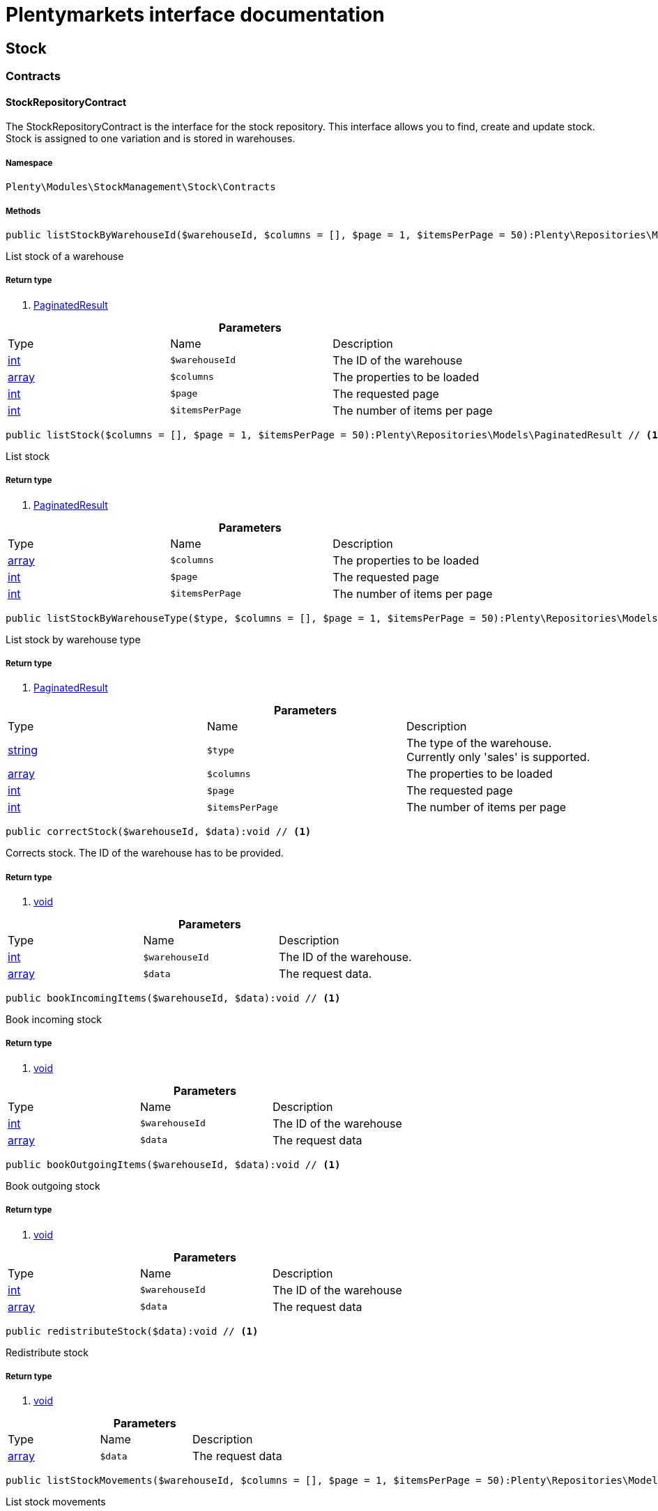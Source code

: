 :table-caption!:
:example-caption!:
:source-highlighter: prettify
= Plentymarkets interface documentation


[[stockmanagement_stock]]
== Stock

[[stockmanagement_stock_contracts]]
===  Contracts
==== StockRepositoryContract

The StockRepositoryContract is the interface for the stock repository. This interface allows you to find, create and update stock. Stock is assigned to one variation and is stored in warehouses.



===== Namespace

`Plenty\Modules\StockManagement\Stock\Contracts`






===== Methods

[source%nowrap, php]
----

public listStockByWarehouseId($warehouseId, $columns = [], $page = 1, $itemsPerPage = 50):Plenty\Repositories\Models\PaginatedResult // <1>

----


    
List stock of a warehouse


===== Return type
    
<1> link:miscellaneous#miscellaneous_models_paginatedresult[PaginatedResult^]

    

.*Parameters*
|===
|Type |Name |Description
|link:http://php.net/int[int^]
a|`$warehouseId`
|The ID of the warehouse

|link:http://php.net/array[array^]
a|`$columns`
|The properties to be loaded

|link:http://php.net/int[int^]
a|`$page`
|The requested page

|link:http://php.net/int[int^]
a|`$itemsPerPage`
|The number of items per page
|===


[source%nowrap, php]
----

public listStock($columns = [], $page = 1, $itemsPerPage = 50):Plenty\Repositories\Models\PaginatedResult // <1>

----


    
List stock


===== Return type
    
<1> link:miscellaneous#miscellaneous_models_paginatedresult[PaginatedResult^]

    

.*Parameters*
|===
|Type |Name |Description
|link:http://php.net/array[array^]
a|`$columns`
|The properties to be loaded

|link:http://php.net/int[int^]
a|`$page`
|The requested page

|link:http://php.net/int[int^]
a|`$itemsPerPage`
|The number of items per page
|===


[source%nowrap, php]
----

public listStockByWarehouseType($type, $columns = [], $page = 1, $itemsPerPage = 50):Plenty\Repositories\Models\PaginatedResult // <1>

----


    
List stock by warehouse type


===== Return type
    
<1> link:miscellaneous#miscellaneous_models_paginatedresult[PaginatedResult^]

    

.*Parameters*
|===
|Type |Name |Description
|link:http://php.net/string[string^]
a|`$type`
|The type of the warehouse. Currently only 'sales' is supported.

|link:http://php.net/array[array^]
a|`$columns`
|The properties to be loaded

|link:http://php.net/int[int^]
a|`$page`
|The requested page

|link:http://php.net/int[int^]
a|`$itemsPerPage`
|The number of items per page
|===


[source%nowrap, php]
----

public correctStock($warehouseId, $data):void // <1>

----


    
Corrects stock. The ID of the warehouse has to be provided.


===== Return type
    
<1> link:miscellaneous#miscellaneous__void[void^]

    

.*Parameters*
|===
|Type |Name |Description
|link:http://php.net/int[int^]
a|`$warehouseId`
|The ID of the warehouse.

|link:http://php.net/array[array^]
a|`$data`
|The request data.
|===


[source%nowrap, php]
----

public bookIncomingItems($warehouseId, $data):void // <1>

----


    
Book incoming stock


===== Return type
    
<1> link:miscellaneous#miscellaneous__void[void^]

    

.*Parameters*
|===
|Type |Name |Description
|link:http://php.net/int[int^]
a|`$warehouseId`
|The ID of the warehouse

|link:http://php.net/array[array^]
a|`$data`
|The request data
|===


[source%nowrap, php]
----

public bookOutgoingItems($warehouseId, $data):void // <1>

----


    
Book outgoing stock


===== Return type
    
<1> link:miscellaneous#miscellaneous__void[void^]

    

.*Parameters*
|===
|Type |Name |Description
|link:http://php.net/int[int^]
a|`$warehouseId`
|The ID of the warehouse

|link:http://php.net/array[array^]
a|`$data`
|The request data
|===


[source%nowrap, php]
----

public redistributeStock($data):void // <1>

----


    
Redistribute stock


===== Return type
    
<1> link:miscellaneous#miscellaneous__void[void^]

    

.*Parameters*
|===
|Type |Name |Description
|link:http://php.net/array[array^]
a|`$data`
|The request data
|===


[source%nowrap, php]
----

public listStockMovements($warehouseId, $columns = [], $page = 1, $itemsPerPage = 50):Plenty\Repositories\Models\PaginatedResult // <1>

----


    
List stock movements


===== Return type
    
<1> link:miscellaneous#miscellaneous_models_paginatedresult[PaginatedResult^]

    

.*Parameters*
|===
|Type |Name |Description
|link:http://php.net/int[int^]
a|`$warehouseId`
|The ID of the warehouse

|link:http://php.net/array[array^]
a|`$columns`
|The properties to be loaded

|link:http://php.net/int[int^]
a|`$page`
|The requested page

|link:http://php.net/int[int^]
a|`$itemsPerPage`
|The number of items per page
|===


[source%nowrap, php]
----

public unpackVariation($warehouseId, $variationStockIntake, $variationStockCorrection):Plenty\Modules\StockManagement\Warehouse\Models\Warehouse // <1>

----


    
Unpack variation


===== Return type
    
<1> link:stockmanagement#stockmanagement_models_warehouse[Warehouse^]

    

.*Parameters*
|===
|Type |Name |Description
|link:http://php.net/int[int^]
a|`$warehouseId`
|The ID of the warehouse

|link:http://php.net/array[array^]
a|`$variationStockIntake`
|

|link:http://php.net/array[array^]
a|`$variationStockCorrection`
|
|===


[source%nowrap, php]
----

public clearCriteria():void // <1>

----


    
Resets all Criteria filters by creating a new instance of the builder object.


===== Return type
    
<1> link:miscellaneous#miscellaneous__void[void^]

    

[source%nowrap, php]
----

public applyCriteriaFromFilters():void // <1>

----


    
Applies criteria classes to the current repository.


===== Return type
    
<1> link:miscellaneous#miscellaneous__void[void^]

    

[source%nowrap, php]
----

public setFilters($filters = []):void // <1>

----


    
Sets the filter array.


===== Return type
    
<1> link:miscellaneous#miscellaneous__void[void^]

    

.*Parameters*
|===
|Type |Name |Description
|link:http://php.net/array[array^]
a|`$filters`
|
|===


[source%nowrap, php]
----

public getFilters():void // <1>

----


    
Returns the filter array.


===== Return type
    
<1> link:miscellaneous#miscellaneous__void[void^]

    

[source%nowrap, php]
----

public getConditions():void // <1>

----


    
Returns a collection of parsed filters as Condition object


===== Return type
    
<1> link:miscellaneous#miscellaneous__void[void^]

    

[source%nowrap, php]
----

public clearFilters():void // <1>

----


    
Clears the filter array.


===== Return type
    
<1> link:miscellaneous#miscellaneous__void[void^]

    


==== StockStorageLocationRepositoryContract

The StockStorageLocationRepositoryContract is the interface for the stock storage location repository. This interface allows you to list the stock of all storage locations of a warehouse or to list all storage locations of a variation and the stock stored at these locations.



===== Namespace

`Plenty\Modules\StockManagement\Stock\Contracts`






===== Methods

[source%nowrap, php]
----

public listStockStorageLocationsByWarehouseId($warehouseId, $columns = [], $page = 1, $itemsPerPage = 50, $with = []):Plenty\Repositories\Models\PaginatedResult // <1>

----


    
List stock of all storage locations of a warehouse


===== Return type
    
<1> link:miscellaneous#miscellaneous_models_paginatedresult[PaginatedResult^]

    

.*Parameters*
|===
|Type |Name |Description
|link:http://php.net/int[int^]
a|`$warehouseId`
|The ID of the warehouse

|link:http://php.net/array[array^]
a|`$columns`
|The properties to be loaded

|link:http://php.net/int[int^]
a|`$page`
|The requested page

|link:http://php.net/int[int^]
a|`$itemsPerPage`
|The number of items per page

|link:http://php.net/array[array^]
a|`$with`
|The relations to load in the StockStorageLocationInstance, possible is: storageLocation
|===


[source%nowrap, php]
----

public listStockStorageLocationsByVariationId($variationId, $columns = [], $page = 1, $itemsPerPage = 50, $with = [], $sortBy = &quot;id&quot;, $sortOrder = &quot;asc&quot;):Plenty\Repositories\Models\PaginatedResult // <1>

----


    
List stock of a variation per storage location


===== Return type
    
<1> link:miscellaneous#miscellaneous_models_paginatedresult[PaginatedResult^]

    

.*Parameters*
|===
|Type |Name |Description
|link:http://php.net/int[int^]
a|`$variationId`
|The ID of the variation.

|link:http://php.net/array[array^]
a|`$columns`
|The properties to be loaded

|link:http://php.net/int[int^]
a|`$page`
|The requested page

|link:http://php.net/int[int^]
a|`$itemsPerPage`
|The number of items per page

|link:http://php.net/array[array^]
a|`$with`
|The relations to load in the StockStorageLocationInstance, possible is: storageLocation

|link:http://php.net/string[string^]
a|`$sortBy`
|[optional]

|link:http://php.net/string[string^]
a|`$sortOrder`
|[optional, default=asc]
|===


[source%nowrap, php]
----

public clearCriteria():void // <1>

----


    
Resets all Criteria filters by creating a new instance of the builder object.


===== Return type
    
<1> link:miscellaneous#miscellaneous__void[void^]

    

[source%nowrap, php]
----

public applyCriteriaFromFilters():void // <1>

----


    
Applies criteria classes to the current repository.


===== Return type
    
<1> link:miscellaneous#miscellaneous__void[void^]

    

[source%nowrap, php]
----

public setFilters($filters = []):void // <1>

----


    
Sets the filter array.


===== Return type
    
<1> link:miscellaneous#miscellaneous__void[void^]

    

.*Parameters*
|===
|Type |Name |Description
|link:http://php.net/array[array^]
a|`$filters`
|
|===


[source%nowrap, php]
----

public getFilters():void // <1>

----


    
Returns the filter array.


===== Return type
    
<1> link:miscellaneous#miscellaneous__void[void^]

    

[source%nowrap, php]
----

public getConditions():void // <1>

----


    
Returns a collection of parsed filters as Condition object


===== Return type
    
<1> link:miscellaneous#miscellaneous__void[void^]

    

[source%nowrap, php]
----

public clearFilters():void // <1>

----


    
Clears the filter array.


===== Return type
    
<1> link:miscellaneous#miscellaneous__void[void^]

    

[[stockmanagement_stock_models]]
===  Models
==== Stock

The stock model. There are 4 different stock terms used in plentymarkets. The physical stock, the net stock, the reserved stock and the stock reserved for listings.



===== Namespace

`Plenty\Modules\StockManagement\Stock\Models`





.Properties
|===
|Type |Name |Description

|link:http://php.net/int[int^]
    |itemId
    |The ID of the item
|link:http://php.net/int[int^]
    |variationId
    |The ID of the variation
|link:http://php.net/int[int^]
    |warehouseId
    |The ID of the warehouse
|link:http://php.net/float[float^]
    |stockPhysical
    |The physical stock
|link:http://php.net/float[float^]
    |reservedStock
    |The reserved stock
|link:http://php.net/float[float^]
    |reservedEbay
    |The stock reserved for ebay
|link:http://php.net/float[float^]
    |reorderDelta
    |The reorder delta
|link:http://php.net/float[float^]
    |stockNet
    |The net stock
|link:http://php.net/int[int^]
    |reordered
    |The reordered quantity of a variation
|link:http://php.net/int[int^]
    |warehousePriority
    |The priority of the warehouse
|link:http://php.net/float[float^]
    |reservedBundle
    |Reserved bundle
|link:http://php.net/float[float^]
    |averagePurchasePrice
    |The average purchase price
|link:miscellaneous#miscellaneous__[^]

    |updatedAt
    |The time the stock was last updated
|===


===== Methods

[source%nowrap, php]
----

public toArray()

----


    
Returns this model as an array.




==== StockBatchBestBeforeDate

The stock batch best before date model contains all information about the batch and best before date.



===== Namespace

`Plenty\Modules\StockManagement\Stock\Models`





.Properties
|===
|Type |Name |Description

|link:http://php.net/string[string^]
    |batch
    |
|link:http://php.net/string[string^]
    |bestBeforeDate
    |
|===


===== Methods

[source%nowrap, php]
----

public toArray()

----


    
Returns this model as an array.




==== StockStorageLocation

The stock storage location model contains all information about the stock that is stored at one storage location.



===== Namespace

`Plenty\Modules\StockManagement\Stock\Models`





.Properties
|===
|Type |Name |Description

|link:http://php.net/int[int^]
    |itemId
    |The ID of the item
|link:http://php.net/int[int^]
    |variationId
    |The ID of the variation
|link:http://php.net/int[int^]
    |storageLocationId
    |The ID of the storage location.
|link:http://php.net/int[int^]
    |warehouseId
    |The ID of the warehouse that the storage location is in
|link:http://php.net/float[float^]
    |quantity
    |The quantity stored at the storage location
|link:http://php.net/string[string^]
    |bestBeforeDate
    |The best before date
|link:http://php.net/string[string^]
    |batch
    |The batch
|link:miscellaneous#miscellaneous__[^]

    |updatedAt
    |The day and time the stock was last updated
|link:stockmanagement#stockmanagement_models_storagelocation[StorageLocation^]

    |storageLocation
    |Deprecated! Use warehouseLocation instead
|link:warehouse#warehouse_models_warehouselocation[WarehouseLocation^]

    |warehouseLocation
    |The warehouse location of the item
|link:item#item_models_variation[Variation^]

    |variation
    |The variation of the item
|===


===== Methods

[source%nowrap, php]
----

public toArray()

----


    
Returns this model as an array.



[[stockmanagement_warehouse]]
== Warehouse

[[stockmanagement_warehouse_contracts]]
===  Contracts
==== WarehouseRepositoryContract

The WarehouseRepositoryContract is the interface for the warehouse repository. This interface allows you to either get one warehouse by specifying the id or to list all warehouses.



===== Namespace

`Plenty\Modules\StockManagement\Warehouse\Contracts`






===== Methods

[source%nowrap, php]
----

public findById($warehouseId, $with = []):Plenty\Modules\StockManagement\Warehouse\Models\Warehouse // <1>

----


    
Get a warehouse


===== Return type
    
<1> link:stockmanagement#stockmanagement_models_warehouse[Warehouse^]

    

.*Parameters*
|===
|Type |Name |Description
|link:http://php.net/int[int^]
a|`$warehouseId`
|The id of the warehouse.

|link:http://php.net/array[array^]
a|`$with`
|The relations to load in the warehouse instance. repairWarehouse is the only relation currently available.
|===


[source%nowrap, php]
----

public all($with = [], $columns = []):array // <1>

----


    
List warehouses


===== Return type
    
<1> link:http://php.net/array[array^]
    

.*Parameters*
|===
|Type |Name |Description
|link:http://php.net/array[array^]
a|`$with`
|The relations to load in the warehouse instance. repairWarehouse is the only relation currently available.

|link:http://php.net/array[array^]
a|`$columns`
|The columns to load in the response
|===


[source%nowrap, php]
----

public create($data):Plenty\Modules\StockManagement\Warehouse\Models\Warehouse // <1>

----


    
Create a warehouse


===== Return type
    
<1> link:stockmanagement#stockmanagement_models_warehouse[Warehouse^]

    

.*Parameters*
|===
|Type |Name |Description
|link:http://php.net/array[array^]
a|`$data`
|The request data.
|===


[[stockmanagement_warehouse_models]]
===  Models
==== Warehouse

The warehouse model in plentymarkets represents actual warehouses. Every warehouse is identified by an Id. Furthermore a warehouse is described by a name and is always associated with an address. This address may not only contain a physical address information like a street, a house number, a postal code and a town, but also an email address, a telephone number or a fax number.



===== Namespace

`Plenty\Modules\StockManagement\Warehouse\Models`





.Properties
|===
|Type |Name |Description

|link:http://php.net/int[int^]
    |id
    |The id of the warehouse
|link:http://php.net/string[string^]
    |name
    |The name of the warehouse
|link:http://php.net/string[string^]
    |note
    |A note for this warehouse
|link:http://php.net/int[int^]
    |typeId
    |The id of the warehouse type. The following types are available:
<ul>
    <li>0 = Sales warehouse</li>
    <li>1 = Repair warehouse</li>
    <li>4 = Storage warehouse</li>
    <li>5 = Transit warehouse</li>
    <li>6 = Distribution warehouse</li>
    <li>7 = Other</li>
</ul>
|link:http://php.net/array[array^]
    |allocationReferrerIds
    |Allocation Referrer Ids by automatic warehouse detection
|link:http://php.net/int[int^]
    |onStockAvailability
    |Displayed availability of a variation if stock is available
|link:http://php.net/int[int^]
    |outOfStockAvailability
    |Displayed availability of a variation if no stock is available
|link:http://php.net/bool[bool^]
    |splitByShippingProfile
    |Flag that indicates if for this warehouse orders are split by shipping profiles or not. <ul><li>True = Orders are split by shipping profiles</li> <li>False = Orders will not be split by shipping profiles</li></ul>
|link:http://php.net/string[string^]
    |storageLocationType
    |The storage location type. The following types are available: <ul><li>none</li> <li>small</li><li>medium</li> <li>large</li> <li>europallet</li></ul>
|link:http://php.net/int[int^]
    |storageLocationZone
    |The zone that the storage location is in
|link:http://php.net/int[int^]
    |repairWarehouseId
    |The id of the associated repair warehouse
|link:http://php.net/bool[bool^]
    |isInventoryModeActive
    |Flag that indicates if the inventory mode for this warehouse is active or not. <ul><li>True = active</li> <li>False = inactive</li></ul>
|link:http://php.net/string[string^]
    |logisticsType
    |The id of the logistics type of the warehouse. The logistics type states which service provider fulfills the storage and shipping. The following logistics types are available:
<ul>
<li>own</li>
<li>amazon</li>
<li>dhlFulfillment</li>
</ul>
|link:account#account_models_address[Address^]

    |address
    |The address that the warehouse is located at
|link:stockmanagement#stockmanagement_models_warehouse[Warehouse^]

    |repairWarehouse
    |All information about the repair warehouse if a repair warehouse is linked to the sales warehouse
|link:http://php.net/string[string^]
    |updatedAt
    |The updated at timestamp of the warehouse
|link:http://php.net/string[string^]
    |createdAt
    |The created at timestamp of the warehouse
|===


===== Methods

[source%nowrap, php]
----

public toArray()

----


    
Returns this model as an array.



[[stockmanagement_management]]
== Management

[[stockmanagement_management_contracts]]
===  Contracts
==== RackManagementRepositoryContract

The RackManagementRepositoryContract is the interface for the rack management repository. This interface provides the functionality to manage the warehouse configuration for racks. Racks can be retrieved, created or updated here.

[warning]
.Deprecated! [small]#(since 2018-03)#
====

Please use Plenty\Modules\Warehouse\Contracts\WarehouseLocationDimensionRepositoryContract instead

====


===== Namespace

`Plenty\Modules\StockManagement\Warehouse\Management\Contracts`






===== Methods

[source%nowrap, php]
----

public getRackById($rackId, $columns = [], $with = []):Plenty\Modules\StockManagement\Warehouse\Management\Models\Rack // <1>

----


    
Find a rack by id.


===== Return type
    
<1> link:stockmanagement#stockmanagement_models_rack[Rack^]

    

.*Parameters*
|===
|Type |Name |Description
|link:http://php.net/int[int^]
a|`$rackId`
|The id of the rack.

|link:http://php.net/array[array^]
a|`$columns`
|The attributes to be loaded.

|link:http://php.net/array[array^]
a|`$with`
|The relations to be loaded. Possible values are 'warehouse', 'shelves' and 'storageLocations'.
|===


[source%nowrap, php]
----

public findRacks($page = 1, $itemsPerPage = 50, $columns = [], $with = []):Plenty\Repositories\Models\PaginatedResult // <1>

----


    
Find racks. The results can be filtered by warehouse id.


===== Return type
    
<1> link:miscellaneous#miscellaneous_models_paginatedresult[PaginatedResult^]

    

.*Parameters*
|===
|Type |Name |Description
|link:http://php.net/int[int^]
a|`$page`
|The requested page.

|link:http://php.net/int[int^]
a|`$itemsPerPage`
|Number of items per page.

|link:http://php.net/array[array^]
a|`$columns`
|The attributes to be loaded.

|link:http://php.net/array[array^]
a|`$with`
|The relations to be loaded. Possible values are 'warehouse', 'shelves' and 'storageLocations'.
|===


[source%nowrap, php]
----

public createRack($data, $warehouseId):Plenty\Modules\StockManagement\Warehouse\Management\Models\Rack // <1>

----


    
Create a new rack.


===== Return type
    
<1> link:stockmanagement#stockmanagement_models_rack[Rack^]

    

.*Parameters*
|===
|Type |Name |Description
|link:http://php.net/array[array^]
a|`$data`
|The data to create a new rack.

|link:http://php.net/int[int^]
a|`$warehouseId`
|The id of the warehouse the rack shall belong to.
|===


[source%nowrap, php]
----

public clearCriteria():void // <1>

----


    
Resets all Criteria filters by creating a new instance of the builder object.


===== Return type
    
<1> link:miscellaneous#miscellaneous__void[void^]

    

[source%nowrap, php]
----

public applyCriteriaFromFilters():void // <1>

----


    
Applies criteria classes to the current repository.


===== Return type
    
<1> link:miscellaneous#miscellaneous__void[void^]

    

[source%nowrap, php]
----

public setFilters($filters = []):void // <1>

----


    
Sets the filter array.


===== Return type
    
<1> link:miscellaneous#miscellaneous__void[void^]

    

.*Parameters*
|===
|Type |Name |Description
|link:http://php.net/array[array^]
a|`$filters`
|
|===


[source%nowrap, php]
----

public getFilters():void // <1>

----


    
Returns the filter array.


===== Return type
    
<1> link:miscellaneous#miscellaneous__void[void^]

    

[source%nowrap, php]
----

public getConditions():void // <1>

----


    
Returns a collection of parsed filters as Condition object


===== Return type
    
<1> link:miscellaneous#miscellaneous__void[void^]

    

[source%nowrap, php]
----

public clearFilters():void // <1>

----


    
Clears the filter array.


===== Return type
    
<1> link:miscellaneous#miscellaneous__void[void^]

    


==== ShelfManagementRepositoryContract

The ShelfManagementRepositoryContract is the interface for the shelf management repository. This interface provides the functionality to manage the warehouse configuration for shelves. Shelves can be retrieved, created or updated here.

[warning]
.Deprecated! [small]#(since 2018-03)#
====

Please use Plenty\Modules\Warehouse\Contracts\WarehouseLocationDimensionRepositoryContract instead

====


===== Namespace

`Plenty\Modules\StockManagement\Warehouse\Management\Contracts`






===== Methods

[source%nowrap, php]
----

public getShelfById($shelfId, $columns = [], $with = []):Plenty\Modules\StockManagement\Warehouse\Management\Models\Shelf // <1>

----


    
Find a shelf by id.


===== Return type
    
<1> link:stockmanagement#stockmanagement_models_shelf[Shelf^]

    

.*Parameters*
|===
|Type |Name |Description
|link:http://php.net/int[int^]
a|`$shelfId`
|The id of the shelf.

|link:http://php.net/array[array^]
a|`$columns`
|The attributes to be loaded.

|link:http://php.net/array[array^]
a|`$with`
|The relations to be loaded. Possible values are 'warehouse', 'rack' and 'storageLocations'.
|===


[source%nowrap, php]
----

public findShelves($page = 1, $itemsPerPage = 50, $columns = [], $with = []):Plenty\Repositories\Models\PaginatedResult // <1>

----


    
Find shelves. The results can be filtered by warehouse id and rack id.


===== Return type
    
<1> link:miscellaneous#miscellaneous_models_paginatedresult[PaginatedResult^]

    

.*Parameters*
|===
|Type |Name |Description
|link:http://php.net/int[int^]
a|`$page`
|The requested page.

|link:http://php.net/int[int^]
a|`$itemsPerPage`
|Number of items per page.

|link:http://php.net/array[array^]
a|`$columns`
|The attributes to be loaded.

|link:http://php.net/array[array^]
a|`$with`
|The relations to be loaded. Possible values are 'warehouse', 'rack' and 'storageLocations'.
|===


[source%nowrap, php]
----

public createShelf($data, $warehouseId, $rackId):Plenty\Modules\StockManagement\Warehouse\Management\Models\Shelf // <1>

----


    
Create a new shelf.


===== Return type
    
<1> link:stockmanagement#stockmanagement_models_shelf[Shelf^]

    

.*Parameters*
|===
|Type |Name |Description
|link:http://php.net/array[array^]
a|`$data`
|The data to create a new shelf.

|link:http://php.net/int[int^]
a|`$warehouseId`
|The id of the warehouse the shelf shall belong to.

|link:http://php.net/int[int^]
a|`$rackId`
|The id of the rack the shelf shall belong to.
|===


[source%nowrap, php]
----

public clearCriteria():void // <1>

----


    
Resets all Criteria filters by creating a new instance of the builder object.


===== Return type
    
<1> link:miscellaneous#miscellaneous__void[void^]

    

[source%nowrap, php]
----

public applyCriteriaFromFilters():void // <1>

----


    
Applies criteria classes to the current repository.


===== Return type
    
<1> link:miscellaneous#miscellaneous__void[void^]

    

[source%nowrap, php]
----

public setFilters($filters = []):void // <1>

----


    
Sets the filter array.


===== Return type
    
<1> link:miscellaneous#miscellaneous__void[void^]

    

.*Parameters*
|===
|Type |Name |Description
|link:http://php.net/array[array^]
a|`$filters`
|
|===


[source%nowrap, php]
----

public getFilters():void // <1>

----


    
Returns the filter array.


===== Return type
    
<1> link:miscellaneous#miscellaneous__void[void^]

    

[source%nowrap, php]
----

public getConditions():void // <1>

----


    
Returns a collection of parsed filters as Condition object


===== Return type
    
<1> link:miscellaneous#miscellaneous__void[void^]

    

[source%nowrap, php]
----

public clearFilters():void // <1>

----


    
Clears the filter array.


===== Return type
    
<1> link:miscellaneous#miscellaneous__void[void^]

    


==== StorageLocationManagementRepositoryContract

The StorageLocationManagementRepositoryContract is the interface for the storage location management repository. This interface provides the functionality to manage the warehouse configuration for storage locations. Storage locations can be retrieved, created or updated here.

[warning]
.Deprecated! [small]#(since 2018-03)#
====

Please use Plenty\Modules\Warehouse\Contracts\WarehouseLocationRepositoryContract instead

====


===== Namespace

`Plenty\Modules\StockManagement\Warehouse\Management\Contracts`






===== Methods

[source%nowrap, php]
----

public getStorageLocationById($storageLocationId, $columns = [], $with = []):Plenty\Modules\StockManagement\Warehouse\Management\Models\StorageLocation // <1>

----


    
Find a storage location by id.


===== Return type
    
<1> link:stockmanagement#stockmanagement_models_storagelocation[StorageLocation^]

    

.*Parameters*
|===
|Type |Name |Description
|link:http://php.net/int[int^]
a|`$storageLocationId`
|The id of the storage location.

|link:http://php.net/array[array^]
a|`$columns`
|The attributes to be loaded.

|link:http://php.net/array[array^]
a|`$with`
|The relations to be loaded. Possible values are 'warehouse', 'rack' and 'shelf'.
|===


[source%nowrap, php]
----

public findStorageLocations($page = 1, $itemsPerPage = 50, $columns = [], $with = []):Plenty\Repositories\Models\PaginatedResult // <1>

----


    
Find storage locations. The results can be filtered by warehouse id, rack id and shelf id.


===== Return type
    
<1> link:miscellaneous#miscellaneous_models_paginatedresult[PaginatedResult^]

    

.*Parameters*
|===
|Type |Name |Description
|link:http://php.net/int[int^]
a|`$page`
|The requested page.

|link:http://php.net/int[int^]
a|`$itemsPerPage`
|Number of items per page.

|link:http://php.net/array[array^]
a|`$columns`
|The attributes to be loaded.

|link:http://php.net/array[array^]
a|`$with`
|The relations to be loaded. Possible values are 'warehouse', 'rack' and 'shelf'.
|===


[source%nowrap, php]
----

public createStorageLocation($data, $warehouseId, $rackId, $shelfId):Plenty\Modules\StockManagement\Warehouse\Management\Models\StorageLocation // <1>

----


    
Create a new storage location.


===== Return type
    
<1> link:stockmanagement#stockmanagement_models_storagelocation[StorageLocation^]

    

.*Parameters*
|===
|Type |Name |Description
|link:http://php.net/array[array^]
a|`$data`
|The data to create a new storage location.

|link:http://php.net/int[int^]
a|`$warehouseId`
|The id of the warehouse the storage location shall belong to.

|link:http://php.net/int[int^]
a|`$rackId`
|The id of the rack the storage location shall belong to.

|link:http://php.net/int[int^]
a|`$shelfId`
|The id of the shelf the storage location shall belong to.
|===


[source%nowrap, php]
----

public clearCriteria():void // <1>

----


    
Resets all Criteria filters by creating a new instance of the builder object.


===== Return type
    
<1> link:miscellaneous#miscellaneous__void[void^]

    

[source%nowrap, php]
----

public applyCriteriaFromFilters():void // <1>

----


    
Applies criteria classes to the current repository.


===== Return type
    
<1> link:miscellaneous#miscellaneous__void[void^]

    

[source%nowrap, php]
----

public setFilters($filters = []):void // <1>

----


    
Sets the filter array.


===== Return type
    
<1> link:miscellaneous#miscellaneous__void[void^]

    

.*Parameters*
|===
|Type |Name |Description
|link:http://php.net/array[array^]
a|`$filters`
|
|===


[source%nowrap, php]
----

public getFilters():void // <1>

----


    
Returns the filter array.


===== Return type
    
<1> link:miscellaneous#miscellaneous__void[void^]

    

[source%nowrap, php]
----

public getConditions():void // <1>

----


    
Returns a collection of parsed filters as Condition object


===== Return type
    
<1> link:miscellaneous#miscellaneous__void[void^]

    

[source%nowrap, php]
----

public clearFilters():void // <1>

----


    
Clears the filter array.


===== Return type
    
<1> link:miscellaneous#miscellaneous__void[void^]

    

[[stockmanagement_management_models]]
===  Models
==== Rack

The storage rack model



===== Namespace

`Plenty\Modules\StockManagement\Warehouse\Management\Models`





.Properties
|===
|Type |Name |Description

|link:http://php.net/int[int^]
    |id
    |The id of the rack.
|link:http://php.net/int[int^]
    |name
    |The name of the rack.
|link:http://php.net/int[int^]
    |position
    |The position of the rack.
|link:http://php.net/int[int^]
    |warehouseId
    |The id of the warehouse the rack belongs to.
|link:http://php.net/int[int^]
    |zone
    |The zone of the rack. Numbers between 1 and 20 are valid.
|link:stockmanagement#stockmanagement_models_warehouse[Warehouse^]

    |warehouse
    |The warehouse this rack belongs to.
|link:miscellaneous#miscellaneous__[^]

    |shelves
    |The shelves that belong to this rack.
|link:miscellaneous#miscellaneous__[^]

    |storageLocations
    |The storage locations that belong to this rack.
|===


===== Methods

[source%nowrap, php]
----

public toArray()

----


    
Returns this model as an array.




==== Shelf

The storage shelf model



===== Namespace

`Plenty\Modules\StockManagement\Warehouse\Management\Models`





.Properties
|===
|Type |Name |Description

|link:http://php.net/int[int^]
    |id
    |The id of the shelf.
|link:http://php.net/int[int^]
    |rackId
    |The id of the rack the shelf belongs to.
|link:http://php.net/string[string^]
    |name
    |The name of the shelf.
|link:http://php.net/int[int^]
    |level
    |The level of the shelf. Numbers between 1 and 25 are valid.
|link:stockmanagement#stockmanagement_models_rack[Rack^]

    |rack
    |The rack this shelf belongs to.
|link:miscellaneous#miscellaneous__[^]

    |storageLocations
    |The storage locations of this shelf.
|===


===== Methods

[source%nowrap, php]
----

public toArray()

----


    
Returns this model as an array.




==== StorageLocation

The storage location model



===== Namespace

`Plenty\Modules\StockManagement\Warehouse\Management\Models`





.Properties
|===
|Type |Name |Description

|link:http://php.net/int[int^]
    |id
    |The id of the storage location.
|link:http://php.net/int[int^]
    |warehouseId
    |The id of the warehouse the storage location belongs to.
|link:http://php.net/int[int^]
    |rackId
    |The id of the rack the storage location belongs to.
|link:http://php.net/int[int^]
    |shelfId
    |The id of the shelf the storage location belongs to.
|link:http://php.net/string[string^]
    |name
    |The name of the storage location.
|link:http://php.net/int[int^]
    |type
    |The type of the storage location. Valid strings are: 'small', 'medium', 'large', 'europallet'.
|link:http://php.net/int[int^]
    |position
    |The position of the storage location.
|link:stockmanagement#stockmanagement_models_warehouse[Warehouse^]

    |warehouse
    |The warehouse this storage location belongs to.
|link:stockmanagement#stockmanagement_models_rack[Rack^]

    |rack
    |The rack this storage location belongs to.
|link:stockmanagement#stockmanagement_models_shelf[Shelf^]

    |shelf
    |The shelf this storage location belongs to.
|===


===== Methods

[source%nowrap, php]
----

public toArray()

----


    
Returns this model as an array.




